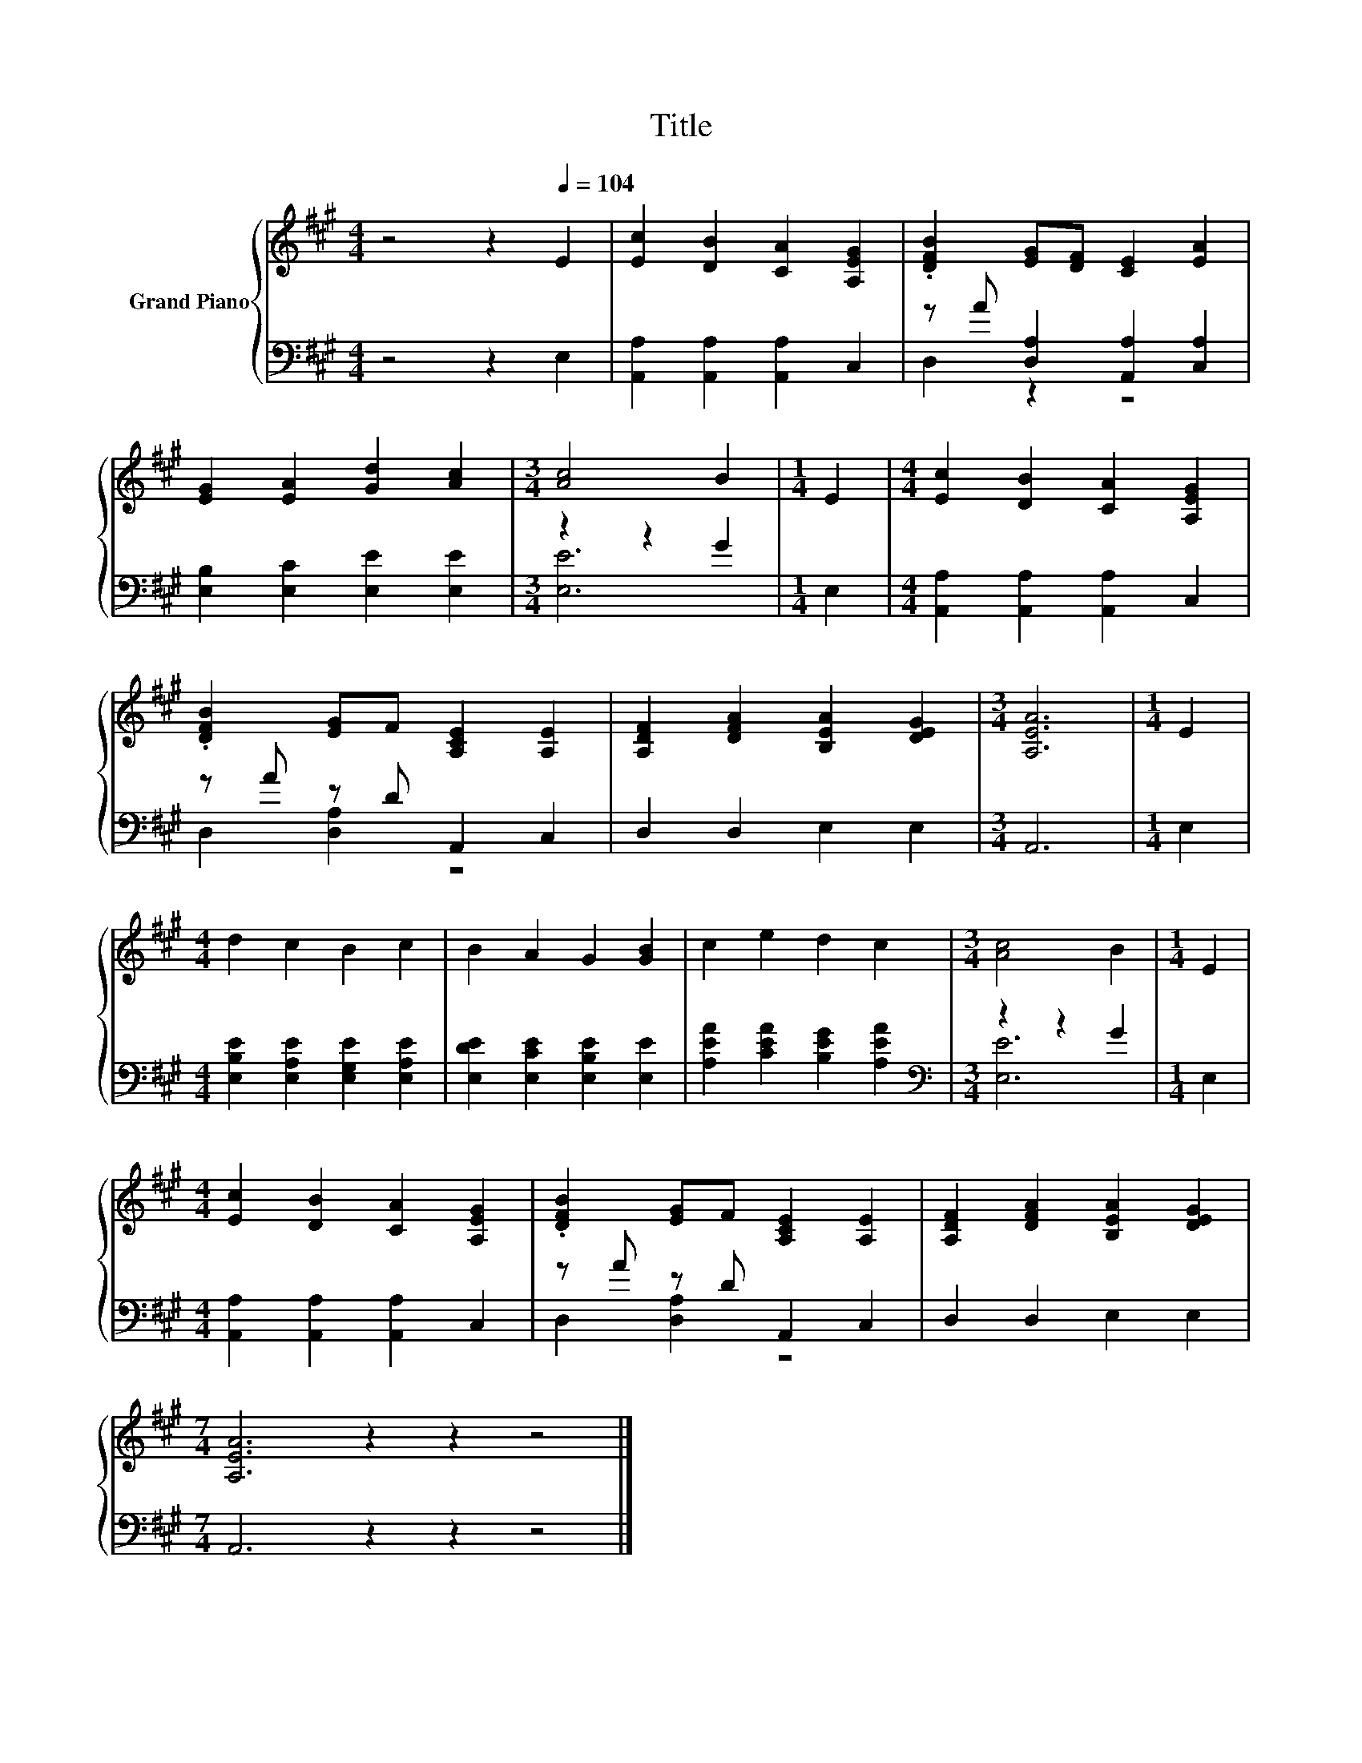 X:1
T:Title
%%score { 1 | ( 2 3 ) }
L:1/8
M:4/4
K:A
V:1 treble nm="Grand Piano"
V:2 bass 
V:3 bass 
V:1
 z4 z2[Q:1/4=104] E2 | [Ec]2 [DB]2 [CA]2 [A,EG]2 | .[DFB]2 [EG][DF] [CE]2 [EA]2 | %3
 [EG]2 [EA]2 [Gd]2 [Ac]2 |[M:3/4] [Ac]4 B2 |[M:1/4] E2 |[M:4/4] [Ec]2 [DB]2 [CA]2 [A,EG]2 | %7
 .[DFB]2 [EG]F [A,CE]2 [A,E]2 | [A,DF]2 [DFA]2 [B,EA]2 [DEG]2 |[M:3/4] [A,EA]6 |[M:1/4] E2 | %11
[M:4/4] d2 c2 B2 c2 | B2 A2 G2 [GB]2 | c2 e2 d2 c2 |[M:3/4] [Ac]4 B2 |[M:1/4] E2 | %16
[M:4/4] [Ec]2 [DB]2 [CA]2 [A,EG]2 | .[DFB]2 [EG]F [A,CE]2 [A,E]2 | [A,DF]2 [DFA]2 [B,EA]2 [DEG]2 | %19
[M:7/4] [A,EA]6 z2 z2 z4 |] %20
V:2
 z4 z2 E,2 | [A,,A,]2 [A,,A,]2 [A,,A,]2 C,2 | z A [D,A,]2 [A,,A,]2 [C,A,]2 | %3
 [E,B,]2 [E,C]2 [E,E]2 [E,E]2 |[M:3/4] z2 z2 G2 |[M:1/4] E,2 | %6
[M:4/4] [A,,A,]2 [A,,A,]2 [A,,A,]2 C,2 | z A z D A,,2 C,2 | D,2 D,2 E,2 E,2 |[M:3/4] A,,6 | %10
[M:1/4] E,2 |[M:4/4] [E,B,E]2 [E,A,E]2 [E,G,E]2 [E,A,E]2 | [E,DE]2 [E,CE]2 [E,B,E]2 [E,E]2 | %13
 [A,EA]2 [CEA]2 [B,EG]2 [A,EA]2 |[M:3/4][K:bass] z2 z2 G2 |[M:1/4] E,2 | %16
[M:4/4] [A,,A,]2 [A,,A,]2 [A,,A,]2 C,2 | z A z D A,,2 C,2 | D,2 D,2 E,2 E,2 | %19
[M:7/4] A,,6 z2 z2 z4 |] %20
V:3
 x8 | x8 | D,2 z2 z4 | x8 |[M:3/4] [E,E]6 |[M:1/4] x2 |[M:4/4] x8 | D,2 [D,A,]2 z4 | x8 | %9
[M:3/4] x6 |[M:1/4] x2 |[M:4/4] x8 | x8 | x8 |[M:3/4][K:bass] [E,E]6 |[M:1/4] x2 |[M:4/4] x8 | %17
 D,2 [D,A,]2 z4 | x8 |[M:7/4] x14 |] %20

